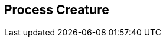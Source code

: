 [#manual/process-creature]

## Process Creature



ifdef::backend-multipage_html5[]
link:reference/process-creature.html[Reference]
endif::[]